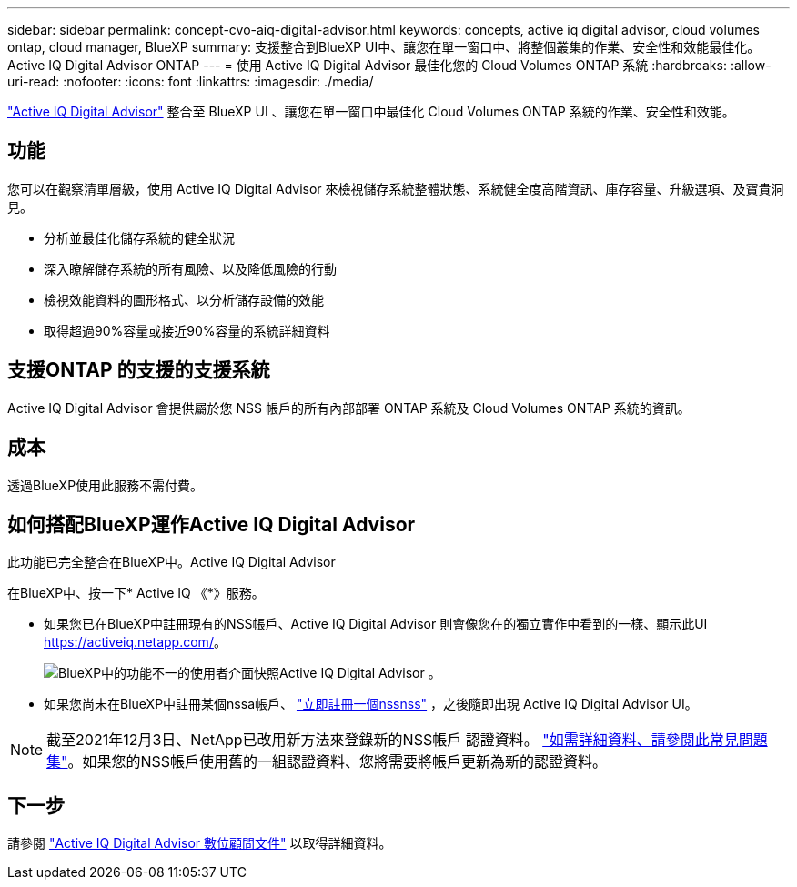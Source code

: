 ---
sidebar: sidebar 
permalink: concept-cvo-aiq-digital-advisor.html 
keywords: concepts, active iq digital advisor, cloud volumes ontap, cloud manager, BlueXP 
summary: 支援整合到BlueXP UI中、讓您在單一窗口中、將整個叢集的作業、安全性和效能最佳化。Active IQ Digital Advisor ONTAP 
---
= 使用 Active IQ Digital Advisor 最佳化您的 Cloud Volumes ONTAP 系統
:hardbreaks:
:allow-uri-read: 
:nofooter: 
:icons: font
:linkattrs: 
:imagesdir: ./media/


[role="lead"]
https://www.netapp.com/services/support/active-iq/["Active IQ Digital Advisor"] 整合至 BlueXP UI 、讓您在單一窗口中最佳化 Cloud Volumes ONTAP 系統的作業、安全性和效能。



== 功能

您可以在觀察清單層級，使用 Active IQ Digital Advisor 來檢視儲存系統整體狀態、系統健全度高階資訊、庫存容量、升級選項、及寶貴洞見。

* 分析並最佳化儲存系統的健全狀況
* 深入瞭解儲存系統的所有風險、以及降低風險的行動
* 檢視效能資料的圖形格式、以分析儲存設備的效能
* 取得超過90%容量或接近90%容量的系統詳細資料




== 支援ONTAP 的支援的支援系統

Active IQ Digital Advisor 會提供屬於您 NSS 帳戶的所有內部部署 ONTAP 系統及 Cloud Volumes ONTAP 系統的資訊。



== 成本

透過BlueXP使用此服務不需付費。



== 如何搭配BlueXP運作Active IQ Digital Advisor

此功能已完全整合在BlueXP中。Active IQ Digital Advisor

在BlueXP中、按一下* Active IQ 《*》服務。

* 如果您已在BlueXP中註冊現有的NSS帳戶、Active IQ Digital Advisor 則會像您在的獨立實作中看到的一樣、顯示此UI https://activeiq.netapp.com/[]。
+
image:screenshot_aiq_digital_advisor.png["BlueXP中的功能不一的使用者介面快照Active IQ Digital Advisor 。"]

* 如果您尚未在BlueXP中註冊某個nssa帳戶、 https://docs.netapp.com/us-en/bluexp-setup-admin/task-adding-nss-accounts.html["立即註冊一個nssnss"^] ，之後隨即出現 Active IQ Digital Advisor UI。



NOTE: 截至2021年12月3日、NetApp已改用新方法來登錄新的NSS帳戶 認證資料。 https://kb.netapp.com/Advice_and_Troubleshooting/Miscellaneous/FAQs_for_NetApp_adoption_of_MS_Azure_AD_B2C_for_login["如需詳細資料、請參閱此常見問題集"]。如果您的NSS帳戶使用舊的一組認證資料、您將需要將帳戶更新為新的認證資料。



== 下一步

請參閱 https://docs.netapp.com/us-en/active-iq/index.html["Active IQ Digital Advisor 數位顧問文件"] 以取得詳細資料。
